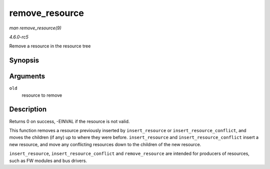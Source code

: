 .. -*- coding: utf-8; mode: rst -*-

.. _API-remove-resource:

===============
remove_resource
===============

*man remove_resource(9)*

*4.6.0-rc5*

Remove a resource in the resource tree


Synopsis
========

.. c:function:: int remove_resource( struct resource * old )

Arguments
=========

``old``
    resource to remove


Description
===========

Returns 0 on success, -EINVAL if the resource is not valid.

This function removes a resource previously inserted by
``insert_resource`` or ``insert_resource_conflict``, and moves the
children (if any) up to where they were before. ``insert_resource`` and
``insert_resource_conflict`` insert a new resource, and move any
conflicting resources down to the children of the new resource.

``insert_resource``, ``insert_resource_conflict`` and
``remove_resource`` are intended for producers of resources, such as FW
modules and bus drivers.


.. ------------------------------------------------------------------------------
.. This file was automatically converted from DocBook-XML with the dbxml
.. library (https://github.com/return42/sphkerneldoc). The origin XML comes
.. from the linux kernel, refer to:
..
.. * https://github.com/torvalds/linux/tree/master/Documentation/DocBook
.. ------------------------------------------------------------------------------
